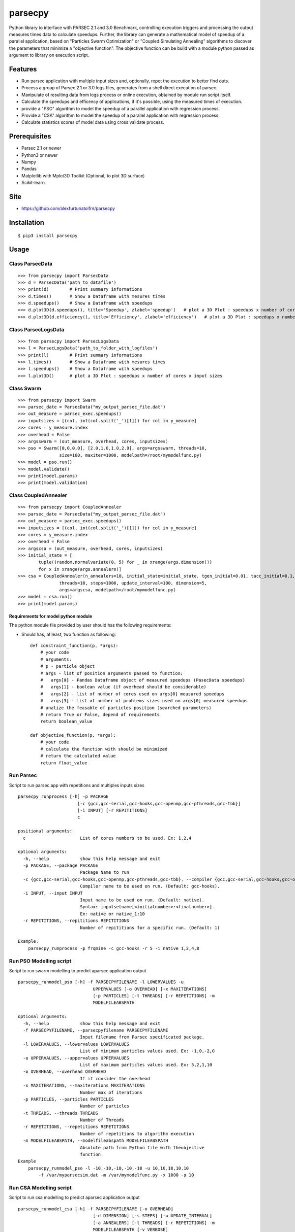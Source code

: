 parsecpy
========

Python library to interface with PARSEC 2.1 and 3.0 Benchmark,
controlling execution triggers and processing the output measures times
data to calculate speedups. Further, the library can generate a
mathematical model of speedup of a parallel application, based on
"Particles Swarm Optimization" or "Coupled Simulating Annealing"
algorithms to discover the parameters that minimize a "objective
function". The objective function can be build with a module python
passed as argument to library on execution script.

Features
--------

-  Run parsec application with multiple input sizes and, optionally,
   repet the execution to better find outs.
-  Process a group of Parsec 2.1 or 3.0 logs files, generates from a
   shell direct execution of parsec.
-  Manipulate of resulting data from logs process or online execution,
   obtained by module run script itself.
-  Calculate the speedups and efficency of applications, if it's
   possible, using the measured times of execution.
-  provide a "PSO" algorithm to model the speedup of a parallel
   application with regression process.
-  Provide a "CSA" algorithm to model the speedup of a parallel
   application with regression process.
-  Calculate statistics scores of model data using cross validate
   process.

Prerequisites
-------------

-  Parsec 2.1 or newer
-  Python3 or newer
-  Numpy
-  Pandas
-  Matplotlib with Mplot3D Toolkit (Optional, to plot 3D surface)
-  Scikit-learn

Site
----

-  https://github.com/alexfurtunatoifrn/parsecpy

Installation
------------

::

    $ pip3 install parsecpy

Usage
-----

Class ParsecData
~~~~~~~~~~~~~~~~

::

    >>> from parsecpy import ParsecData
    >>> d = ParsecData('path_to_datafile')
    >>> print(d)        # Print summary informations
    >>> d.times()       # Show a Dataframe with mesures times
    >>> d.speedups()    # Show a Dataframe with speedups
    >>> d.plot3D(d.speedups(), title='Speedup', zlabel='speedup')   # plot a 3D Plot : speedups x number of cores x input sizes
    >>> d.plot3D(d.efficiency(), title='Efficiency', zlabel='efficiency')   # plot a 3D Plot : speedups x number of cores x input sizes

Class ParsecLogsData
~~~~~~~~~~~~~~~~~~~~

::

    >>> from parsecpy import ParsecLogsData
    >>> l = ParsecLogsData('path_to_folder_with_logfiles')
    >>> print(l)        # Print summary informations
    >>> l.times()       # Show a Dataframe with mesures times
    >>> l.speedups()    # Show a Dataframe with speedups
    >>> l.plot3D()      # plot a 3D Plot : speedups x number of cores x input sizes

Class Swarm
~~~~~~~~~~~

::

    >>> from parsecpy import Swarm
    >>> parsec_date = ParsecData("my_output_parsec_file.dat")
    >>> out_measure = parsec_exec.speedups()
    >>> inputsizes = [(col, int(col.split('_')[1])) for col in y_measure]
    >>> cores = y_measure.index
    >>> overhead = False
    >>> argsswarm = (out_measure, overhead, cores, inputsizes)
    >>> pso = Swarm([0,0,0,0], [2.0,1.0,1.0,2.0], args=argsswarm, threads=10, 
                    size=100, maxiter=1000, modelpath=/root/mymodelfunc.py)
    >>> model = pso.run()
    >>> model.validate()
    >>> print(model.params)
    >>> print(model.validation)

Class CoupledAnnealer
~~~~~~~~~~~~~~~~~~~~~

::

    >>> from parsecpy import CoupledAnnealer
    >>> parsec_date = ParsecData("my_output_parsec_file.dat")
    >>> out_measure = parsec_exec.speedups()
    >>> inputsizes = [(col, int(col.split('_')[1])) for col in y_measure]
    >>> cores = y_measure.index
    >>> overhead = False
    >>> argscsa = (out_measure, overhead, cores, inputsizes)
    >>> initial_state = [
            tuple((random.normalvariate(0, 5) for _ in xrange(args.dimension)))
            for x in xrange(args.annealers)]
    >>> csa = CoupledAnnealer(n_annealers=10, initial_state=initial_state, tgen_initial=0.01, tacc_initial=0.1,
                    threads=10, steps=1000, update_interval=100, dimension=5, 
                    args=argscsa, modelpath=/root/mymodelfunc.py)
    >>> model = csa.run()
    >>> print(model.params)

Requirements for model python module
^^^^^^^^^^^^^^^^^^^^^^^^^^^^^^^^^^^^

The python module file provided by user should has the following
requirements:

-  Should has, at least, two function as following:

   ::

       def constraint_function(p, *args):
           # your code
           # arguments: 
           # p - particle object
           # args - list of position arguments passed to function:
           #   args[0] - Pandas Dataframe object of measured speedups (PasecData speedups)     
           #   args[1] - boolean value (if overhead should be considerable)
           #   args[2] - list of number of cores used on args[0] measured speedups
           #   args[3] - list of number of problems sizes used on args[0] measured speedups
           # analize the feasable of particles position (searched parameters)
           # return True or False, depend of requirements
           return boolean_value

       def objective_function(p, *args):
           # your code
           # calculate the function with should be minimized
           # return the calculated value
           return float_value 

Run Parsec
~~~~~~~~~~

Script to run parsec app with repetitions and multiples inputs sizes

::

    parsecpy_runprocess [-h] -p PACKAGE
                           [-c {gcc,gcc-serial,gcc-hooks,gcc-openmp,gcc-pthreads,gcc-tbb}]
                           [-i INPUT] [-r REPITITIONS]
                           c

    positional arguments:
      c                     List of cores numbers to be used. Ex: 1,2,4

    optional arguments:
      -h, --help            show this help message and exit
      -p PACKAGE, --package PACKAGE
                            Package Name to run
      -c {gcc,gcc-serial,gcc-hooks,gcc-openmp,gcc-pthreads,gcc-tbb}, --compiler {gcc,gcc-serial,gcc-hooks,gcc-openmp,gcc-pthreads,gcc-tbb}
                            Compiler name to be used on run. (Default: gcc-hooks).
      -i INPUT, --input INPUT
                            Input name to be used on run. (Default: native).
                            Syntax: inputsetname[<initialnumber>:<finalnumber>].
                            Ex: native or native_1:10
      -r REPITITIONS, --repititions REPITITIONS
                            Number of repititions for a specific run. (Default: 1)
                            
    Example:
        parsecpy_runprocess -p frqmine -c gcc-hooks -r 5 -i native 1,2,4,8

Run PSO Modelling script
~~~~~~~~~~~~~~~~~~~~~~~~

Script to run swarm modelling to predict aparsec application output

::

    parsecpy_runmodel_pso [-h] -f PARSECPYFILENAME -l LOWERVALUES -u
                                 UPPERVALUES [-o OVERHEAD] [-x MAXITERATIONS]
                                 [-p PARTICLES] [-t THREADS] [-r REPETITIONS] -m
                                 MODELFILEABSPATH

    optional arguments:
      -h, --help            show this help message and exit
      -f PARSECPYFILENAME, --parsecpyfilename PARSECPYFILENAME
                            Input filename from Parsec specificated package.
      -l LOWERVALUES, --lowervalues LOWERVALUES
                            List of minimum particles values used. Ex: -1,0,-2,0
      -u UPPERVALUES, --uppervalues UPPERVALUES
                            List of maximum particles values used. Ex: 5,2,1,10
      -o OVERHEAD, --overhead OVERHEAD
                            If it consider the overhead
      -x MAXITERATIONS, --maxiterations MAXITERATIONS
                            Number max of iterations
      -p PARTICLES, --particles PARTICLES
                            Number of particles
      -t THREADS, --threads THREADS
                            Number of Threads
      -r REPETITIONS, --repetitions REPETITIONS
                            Number of repetitions to algorithm execution
      -m MODELFILEABSPATH, --modelfileabspath MODELFILEABSPATH
                            Absolute path from Python file with theobjective
                            function.
    Example
        parsecpy_runmodel_pso -l -10,-10,-10,-10,-10 -u 10,10,10,10,10 
            -f /var/myparsecsim.dat -m /var/mymodelfunc.py -x 1000 -p 10

Run CSA Modelling script
~~~~~~~~~~~~~~~~~~~~~~~~

Script to run csa modelling to predict aparsec application output

::

    parsecpy_runmodel_csa [-h] -f PARSECPYFILENAME [-o OVERHEAD]
                                 [-d DIMENSION] [-s STEPS] [-u UPDATE_INTERVAL]
                                 [-a ANNEALERS] [-t THREADS] [-r REPETITIONS] -m
                                 MODELFILEABSPATH [-v VERBOSE]

    optional arguments:
      -h, --help            show this help message and exit
      -f PARSECPYFILENAME, --parsecpyfilename PARSECPYFILENAME
                            Input filename from Parsec specificated package.
      -o OVERHEAD, --overhead OVERHEAD
                            If it consider the overhead
      -d DIMENSION, --dimension DIMENSION
                            Number of parameters
      -s STEPS, --steps STEPS
                            Number max of iterations
      -u UPDATE_INTERVAL, --update_interval UPDATE_INTERVAL
                            Number steps to run cooling temperatures
      -a ANNEALERS, --annealers ANNEALERS
                            Number of annealers
      -t THREADS, --threads THREADS
                            Number of Threads
      -r REPETITIONS, --repetitions REPETITIONS
                            Number of repetitions to algorithm execution
      -m MODELFILEABSPATH, --modelfileabspath MODELFILEABSPATH
                            Absolute path from Python file with theobjective
                            function.
      -v VERBOSE, --verbose VERBOSE
                            If it shows output verbosily: Values: 0, 1, 2

    Example
        parsecpy_runmodel_csa -f /var/myparsecsim.dat -m /var/mymodelfunc.py -d 5 -s 1000 -a 10

Logs process
~~~~~~~~~~~~

Script to parse a folder with parsec log files and save measures an
output file

::

    parsecpy_processlogs [-h] foldername outputfilename

    positional arguments:
      foldername      Foldername with parsec log files.
      outputfilename  Filename to save the measures dictionary.

    optional arguments:
      -h, --help      show this help message and exit

    Example:
        parsecpy_processlogs logs_folder my-logs-folder-data.dat

Create split parts
~~~~~~~~~~~~~~~~~~

Script to split a parsec input file on specific parts

::

    parsecpy_createinputs [-h] -p {freqmine,fluidanimate} -n NUMBEROFPARTS
                               [-t {equal,diff}] -x EXTRAARG
                               inputfilename

    positional arguments:
      inputfilename         Input filename from Parsec specificated package.

    optional arguments:
      -h, --help            show this help message and exit
      -p {freqmine,fluidanimate}, --package {freqmine,fluidanimate}
                            Package name to be used on split.
      -n NUMBEROFPARTS, --numberofparts NUMBEROFPARTS
                            Number of split parts
      -t {equal,diff}, --typeofsplit {equal,diff}
                            Split on equal or diferent size partes parts
      -x EXTRAARG, --extraarg EXTRAARG
                            Specific argument: Freqmine=minimum support (11000),
                            Fluidanimate=Max number of frames

    Example:
        parsec_createinputs -p fluidanimate -n 10 -t diff -x 500 fluidanimate_native.tar
